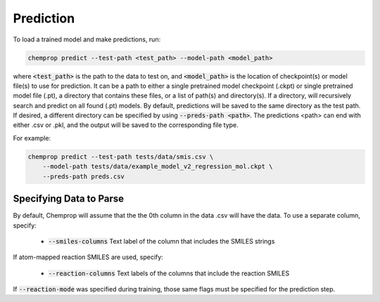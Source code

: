 .. _predict:

Prediction
----------

To load a trained model and make predictions, run:

.. code-block::
   
    chemprop predict --test-path <test_path> --model-path <model_path>

where :code:`<test_path>` is the path to the data to test on, and :code:`<model_path>` is the location of checkpoint(s) or model file(s) to use for prediction. It can be a path to either a single pretrained model checkpoint (.ckpt) or single pretrained model file (.pt), a directory that contains these files, or a list of path(s) and directory(s). If a directory, will recursively search and predict on all found (.pt) models. By default, predictions will be saved to the same directory as the test path. If desired, a different directory can be specified by using :code:`--preds-path <path>`. The predictions <path> can end with either .csv or .pkl, and the output will be saved to the corresponding file type.

For example:

.. code-block::
  
    chemprop predict --test-path tests/data/smis.csv \
        --model-path tests/data/example_model_v2_regression_mol.ckpt \
        --preds-path preds.csv


Specifying Data to Parse
^^^^^^^^^^^^^^^^^^^^^^^^

By default, Chemprop will assume that the the 0th column in the data .csv will have the data. To use a separate column, specify:

 * :code:`--smiles-columns` Text label of the column that includes the SMILES strings

If atom-mapped reaction SMILES are used, specify:

 * :code:`--reaction-columns` Text labels of the columns that include the reaction SMILES

If :code:`--reaction-mode` was specified during training, those same flags must be specified for the prediction step.
